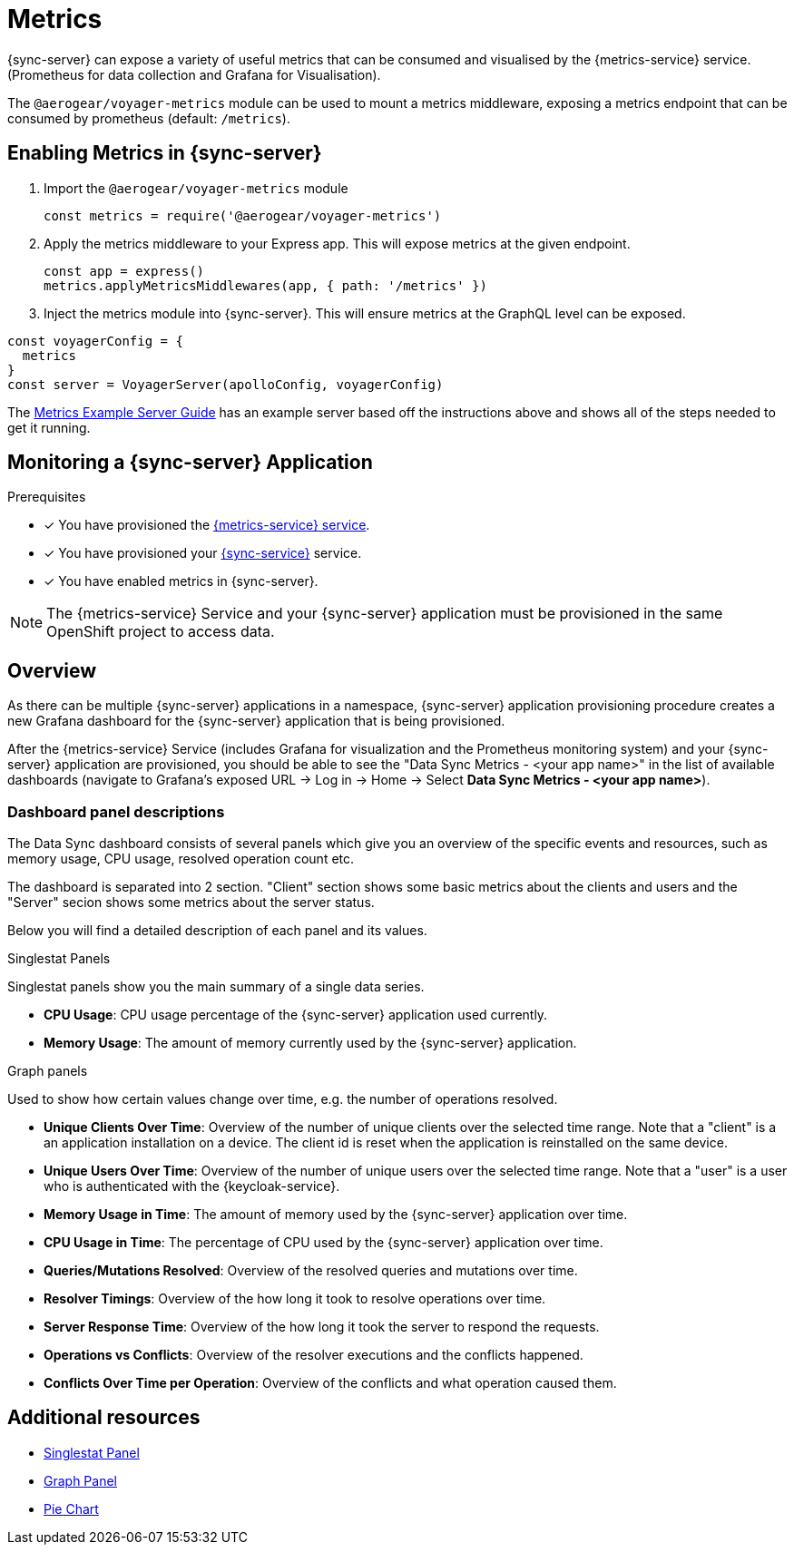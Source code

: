 = Metrics

{sync-server} can expose a variety of useful metrics that can be consumed and visualised by the {metrics-service} service. (Prometheus for data collection and Grafana for Visualisation).

The `@aerogear/voyager-metrics` module can be used to mount a metrics middleware, exposing a metrics endpoint that can be consumed by prometheus (default: `/metrics`).

== Enabling Metrics in {sync-server}

. Import the `@aerogear/voyager-metrics` module

+
[source,javascript]
----
const metrics = require('@aerogear/voyager-metrics')
----

. Apply the metrics middleware to your Express app. This will expose metrics at the given endpoint.

+
[source,javascript]
----
const app = express()
metrics.applyMetricsMiddlewares(app, { path: '/metrics' })
----

. Inject the metrics module into {sync-server}. This will ensure metrics at the GraphQL level can be exposed.

[source,javascript]
----
const voyagerConfig = {
  metrics
}
const server = VoyagerServer(apolloConfig, voyagerConfig)
----

The link:https://github.com/aerogear/voyager-server/blob/master/examples/metrics[Metrics Example Server Guide] has an example server based off the instructions above and shows all of the steps needed to get it running.

// include::../metrics/monitoring-sync.adoc[leveloffset=2]
== Monitoring a {sync-server} Application

.Prerequisites

* [x] You have provisioned the xref:mobile-metrics.adoc[{metrics-service} service].
* [x] You have provisioned your xref:data-sync.adoc#sync-server-openshift[{sync-service}] service.
* [x] You have enabled metrics in {sync-server}.

NOTE: The {metrics-service} Service and your {sync-server} application must be provisioned in the same OpenShift project to access data.

== Overview

As there can be multiple {sync-server} applications in a namespace, {sync-server} application provisioning procedure creates a new Grafana dashboard for the {sync-server} application
that is being provisioned.

After the {metrics-service} Service (includes Grafana for visualization and the Prometheus monitoring system) and your {sync-server} application are provisioned,
you should be able to see the "Data Sync Metrics - <your app name>" in the list of available dashboards (navigate to Grafana's exposed URL -> Log in ->
Home -> Select *Data Sync Metrics - <your app name>*).

=== Dashboard panel descriptions

The Data Sync dashboard consists of several panels which give you an overview of the specific
events and resources, such as memory usage, CPU usage, resolved operation count etc.

The dashboard is separated into 2 section. "Client" section shows some basic metrics about the clients and users and the "Server" secion shows some metrics about the server status.

Below you will find a detailed description of each panel and its values.

.Singlestat Panels

Singlestat panels show you the main summary of a single data series.

* *CPU Usage*: CPU usage percentage of the {sync-server} application used currently.

* *Memory Usage*: The amount of memory currently used by the {sync-server} application.

.Graph panels

Used to show how certain values change over time, e.g. the number of operations resolved.

* *Unique Clients Over Time*: Overview of the number of unique clients over the selected time range. Note that a "client" is a an application installation on a device.
  The client id is reset when the application is reinstalled on the same device.

* *Unique Users Over Time*: Overview of the number of unique users over the selected time range. Note that a "user" is a user who is authenticated with the {keycloak-service}.

* *Memory Usage in Time*: The amount of memory used by the {sync-server} application over time.

* *CPU Usage in Time*: The percentage of CPU used by the {sync-server} application over time.

* *Queries/Mutations Resolved*: Overview of the resolved queries and mutations over time.

* *Resolver Timings*: Overview of the how long it took to resolve operations over time.

* *Server Response Time*: Overview of the how long it took the server to respond the requests.

* *Operations vs Conflicts*: Overview of the resolver executions and the conflicts happened.

* *Conflicts Over Time per Operation*: Overview of the conflicts and what operation caused them.


== Additional resources

* link:http://docs.grafana.org/features/panels/singlestat/#singlestat-panel[Singlestat Panel]
* link:http://docs.grafana.org/features/panels/graph/#graph-panel[Graph Panel]
* link:https://grafana.com/plugins/grafana-piechart-panel[Pie Chart]
